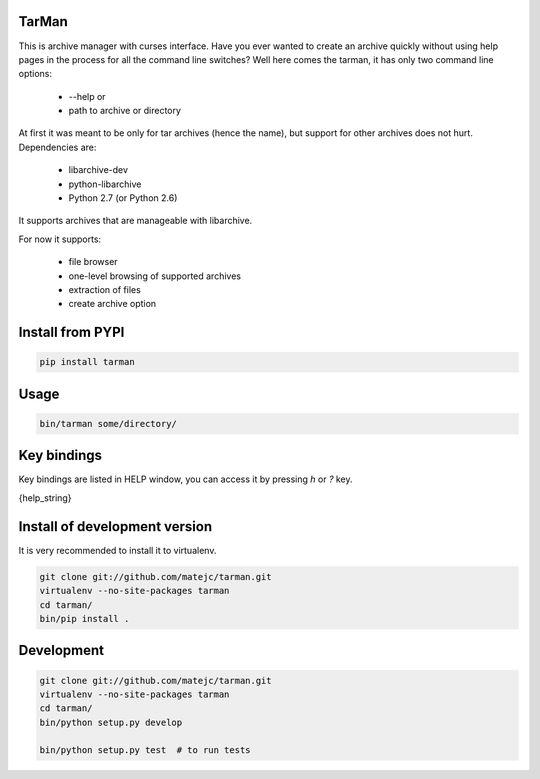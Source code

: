 TarMan
======


This is archive manager with curses interface.
Have you ever wanted to create an archive quickly without
using help pages in the process for all the command line switches?
Well here comes the tarman, it has only two command line options:

    * --help or
    * path to archive or directory


At first it was meant to be only for tar archives (hence the name),
but support for other archives does not hurt. 
Dependencies are:

    * libarchive-dev
    * python-libarchive
    * Python 2.7 (or Python 2.6)


It supports archives that are manageable with libarchive.

For now it supports:

    * file browser
    * one-level browsing of supported archives
    * extraction of files
    * create archive option


Install from PYPI
=================

.. sourcecode:: bash

    pip install tarman


Usage
=====

.. sourcecode:: bash

    bin/tarman some/directory/


Key bindings
============

Key bindings are listed in HELP window,
you can access it by pressing *h* or *?* key.

{help_string}


Install of development version
==============================

It is very recommended to install it to virtualenv.

.. sourcecode:: bash

    git clone git://github.com/matejc/tarman.git 
    virtualenv --no-site-packages tarman
    cd tarman/
    bin/pip install .


Development
===========

.. sourcecode:: bash

    git clone git://github.com/matejc/tarman.git 
    virtualenv --no-site-packages tarman
    cd tarman/
    bin/python setup.py develop
    
    bin/python setup.py test  # to run tests

